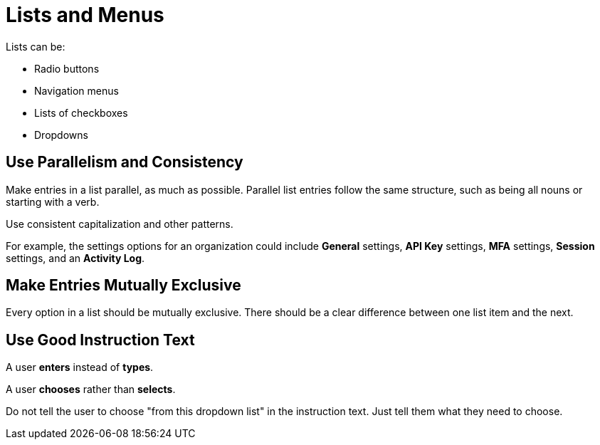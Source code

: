 = Lists and Menus

Lists can be: 

* Radio buttons 
* Navigation menus 
* Lists of checkboxes 
* Dropdowns 

== Use Parallelism and Consistency 

Make entries in a list parallel, as much as possible.
Parallel list entries follow the same structure, such as being all nouns or starting with a verb. 

Use consistent capitalization and other patterns. 

For example, the settings options for an organization could include *General* settings, *API Key* settings, *MFA* settings, *Session* settings, and an *Activity Log*. 

== Make Entries Mutually Exclusive 

Every option in a list should be mutually exclusive. 
There should be a clear difference between one list item and the next. 

== Use Good Instruction Text 

A user *enters* instead of *types*. 

A user *chooses* rather than *selects*. 

Do not tell the user to choose "from this dropdown list" in the instruction text. 
Just tell them what they need to choose. 
